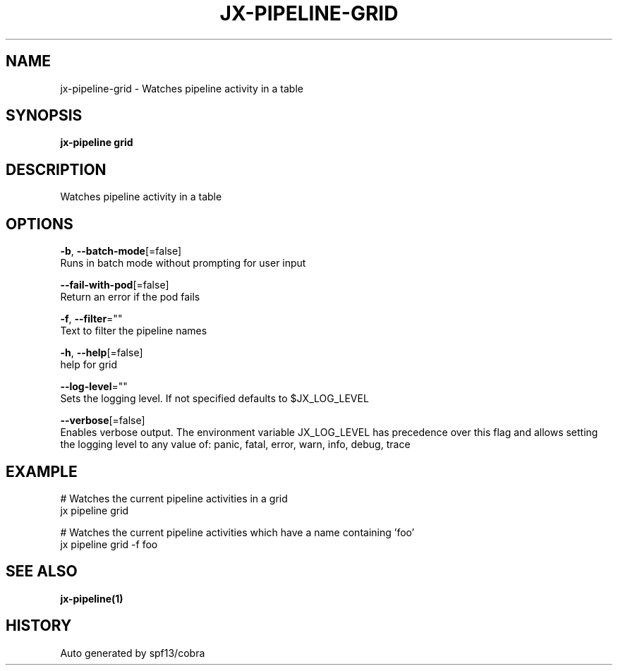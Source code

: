 .TH "JX-PIPELINE\-GRID" "1" "" "Auto generated by spf13/cobra" "" 
.nh
.ad l


.SH NAME
.PP
jx\-pipeline\-grid \- Watches pipeline activity in a table


.SH SYNOPSIS
.PP
\fBjx\-pipeline grid\fP


.SH DESCRIPTION
.PP
Watches pipeline activity in a table


.SH OPTIONS
.PP
\fB\-b\fP, \fB\-\-batch\-mode\fP[=false]
    Runs in batch mode without prompting for user input

.PP
\fB\-\-fail\-with\-pod\fP[=false]
    Return an error if the pod fails

.PP
\fB\-f\fP, \fB\-\-filter\fP=""
    Text to filter the pipeline names

.PP
\fB\-h\fP, \fB\-\-help\fP[=false]
    help for grid

.PP
\fB\-\-log\-level\fP=""
    Sets the logging level. If not specified defaults to $JX\_LOG\_LEVEL

.PP
\fB\-\-verbose\fP[=false]
    Enables verbose output. The environment variable JX\_LOG\_LEVEL has precedence over this flag and allows setting the logging level to any value of: panic, fatal, error, warn, info, debug, trace


.SH EXAMPLE
.PP
# Watches the current pipeline activities in a grid
  jx pipeline grid

.PP
# Watches the current pipeline activities which have a name containing 'foo'
  jx pipeline grid \-f foo


.SH SEE ALSO
.PP
\fBjx\-pipeline(1)\fP


.SH HISTORY
.PP
Auto generated by spf13/cobra
